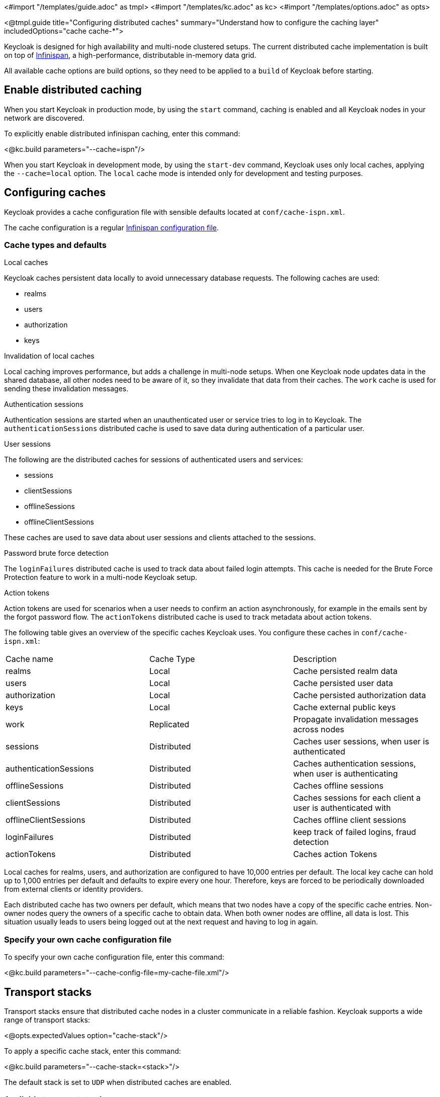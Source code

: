 <#import "/templates/guide.adoc" as tmpl>
<#import "/templates/kc.adoc" as kc>
<#import "/templates/options.adoc" as opts>

<@tmpl.guide
title="Configuring distributed caches"
summary="Understand how to configure the caching layer"
includedOptions="cache cache-*">

Keycloak is designed for high availability and multi-node clustered setups.
The current distributed cache implementation is built on top of https://infinispan.org[Infinispan], a high-performance, distributable in-memory data grid.

All available cache options are build options, so they need to be applied to a `build` of Keycloak before starting.

== Enable distributed caching
When you start Keycloak in production mode, by using the `start` command, caching is enabled and all Keycloak nodes in your network are discovered.

To explicitly enable distributed infinispan caching, enter this command:

<@kc.build parameters="--cache=ispn"/>

When you start Keycloak in development mode, by using the `start-dev` command, Keycloak uses only local caches, applying the `--cache=local` option.
The `local` cache mode is intended only for development and testing purposes.

== Configuring caches
Keycloak provides a cache configuration file with sensible defaults located at `conf/cache-ispn.xml`.

The cache configuration is a regular https://infinispan.org/docs/stable/titles/configuring/configuring.html[Infinispan configuration file].

=== Cache types and defaults

.Local caches
Keycloak caches persistent data locally to avoid unnecessary database requests.
The following caches are used:

* realms
* users
* authorization
* keys

.Invalidation of local caches
Local caching improves performance, but adds a challenge in multi-node setups.
When one Keycloak node updates data in the shared database, all other nodes need to be aware of it, so they invalidate that data from their caches.
The `work` cache is used for sending these invalidation messages.

.Authentication sessions
Authentication sessions are started when an unauthenticated user or service tries to log in to Keycloak.
The `authenticationSessions` distributed cache is used to save data during authentication of a particular user.

.User sessions
The following are the distributed caches for sessions of authenticated users and services:

* sessions
* clientSessions
* offlineSessions
* offlineClientSessions

These caches are used to save data about user sessions and clients attached to the sessions.

.Password brute force detection
The `loginFailures` distributed cache is used to track data about failed login attempts.
This cache is needed for the Brute Force Protection feature to work in a multi-node Keycloak setup.

.Action tokens
Action tokens are used for scenarios when a user needs to confirm an action asynchronously, for example in the emails sent by the forgot password flow.
The `actionTokens` distributed cache is used to track metadata about action tokens.

The following table gives an overview of the specific caches Keycloak uses.
You configure these caches in `conf/cache-ispn.xml`:

|====
|Cache name|Cache Type|Description
|realms|Local|Cache persisted realm data
|users|Local|Cache persisted user data
|authorization|Local|Cache persisted authorization data
|keys|Local|Cache external public keys
|work|Replicated|Propagate invalidation messages across nodes
|sessions|Distributed|Caches user sessions, when user is authenticated
|authenticationSessions|Distributed|Caches authentication sessions, when user is authenticating
|offlineSessions|Distributed|Caches offline sessions
|clientSessions|Distributed|Caches sessions for each client a user is authenticated with
|offlineClientSessions|Distributed|Caches offline client sessions
|loginFailures|Distributed|keep track of failed logins, fraud detection
|actionTokens|Distributed|Caches action Tokens
|====

Local caches for realms, users, and authorization are configured to have 10,000 entries per default.
The local key cache can hold up to 1,000 entries per default and defaults to expire every one hour.
Therefore, keys are forced to be periodically downloaded from external clients or identity providers.

Each distributed cache has two owners per default, which means that two nodes have a copy of the specific cache entries.
Non-owner nodes query the owners of a specific cache to obtain data.
When both owner nodes are offline, all data is lost.
This situation usually leads to users being logged out at the next request and having to log in again.

=== Specify your own cache configuration file

To specify your own cache configuration file, enter this command:

<@kc.build parameters="--cache-config-file=my-cache-file.xml"/>

== Transport stacks
Transport stacks ensure that distributed cache nodes in a cluster communicate in a reliable fashion.
Keycloak supports a wide range of transport stacks:

<@opts.expectedValues option="cache-stack"/>

To apply a specific cache stack, enter this command:

<@kc.build parameters="--cache-stack=<stack>"/>

The default stack is set to `UDP` when distributed caches are enabled.

=== Available transport stacks
The following table shows transport stacks that are available without any further configuration than using the `--cache-stack` build option:
|===
|Stack name|Transport protocol|Discovery
|tcp|TCP|MPING (uses UDP multicast).
|udp|UDP|UDP multicast
|kubernetes|TCP|DNS_PING
|===

=== Additional transport stacks
The following table shows transport stacks that are supported by Keycloak, but need some extra steps to work.
Note that _none_  of these stacks are Kubernetes / OpenShift stacks, so no need exists to enable the "google" stack if you want to run Keycloak on top of the Google Kubernetes engine.
In that case, use the `kubernetes` stack.
Instead, when you have a distributed cache setup running on AWS EC2 instances, you would need to set the stack to `ec2`, because ec2 does not support a default discovery mechanism such as `UDP`.

|===
|Stack name|Transport protocol|Discovery
|ec2|TCP|NATIVE_S3_PING
|google|TCP|GOOGLE_PING2
|azure|TCP|AZURE_PING
|===

Cloud vendor specific stacks have additional dependencies for Keycloak.
For more information and links to repositories with these dependencies, see the https://infinispan.org/docs/dev/titles/embedding/embedding.html#jgroups-cloud-discovery-protocols_cluster-transport[Infinispan documentation].

To provide the dependencies to Keycloak, put the respective JAR in the `providers` directory and `build` Keycloak by entering this command:

<@kc.build parameters="--cache-stack=<ec2|google|azure>"/>

=== Securing cache communication
The current Infinispan cache implementation should be secured by various security measures such as RBAC, ACLs, and Transport stack encryption. For more information about securing cache communication, see the https://infinispan.org/docs/dev/titles/security/security.html#[Infinispan security guide].

</@tmpl.guide>
